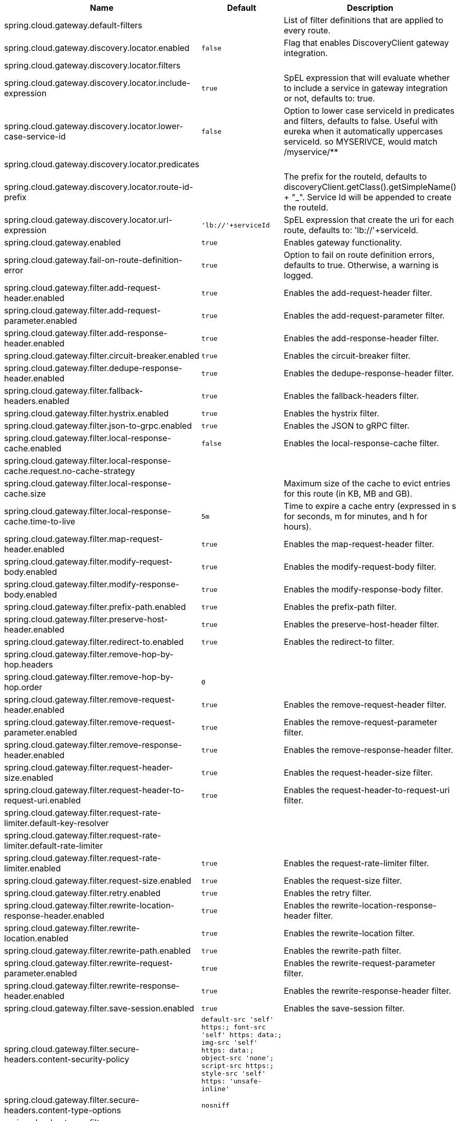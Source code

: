|===
|Name | Default | Description

|spring.cloud.gateway.default-filters |  | List of filter definitions that are applied to every route.
|spring.cloud.gateway.discovery.locator.enabled | `+++false+++` | Flag that enables DiscoveryClient gateway integration.
|spring.cloud.gateway.discovery.locator.filters |  | 
|spring.cloud.gateway.discovery.locator.include-expression | `+++true+++` | SpEL expression that will evaluate whether to include a service in gateway integration or not, defaults to: true.
|spring.cloud.gateway.discovery.locator.lower-case-service-id | `+++false+++` | Option to lower case serviceId in predicates and filters, defaults to false. Useful with eureka when it automatically uppercases serviceId. so MYSERIVCE, would match /myservice/**
|spring.cloud.gateway.discovery.locator.predicates |  | 
|spring.cloud.gateway.discovery.locator.route-id-prefix |  | The prefix for the routeId, defaults to discoveryClient.getClass().getSimpleName() + "_". Service Id will be appended to create the routeId.
|spring.cloud.gateway.discovery.locator.url-expression | `+++'lb://'+serviceId+++` | SpEL expression that create the uri for each route, defaults to: 'lb://'+serviceId.
|spring.cloud.gateway.enabled | `+++true+++` | Enables gateway functionality.
|spring.cloud.gateway.fail-on-route-definition-error | `+++true+++` | Option to fail on route definition errors, defaults to true. Otherwise, a warning is logged.
|spring.cloud.gateway.filter.add-request-header.enabled | `+++true+++` | Enables the add-request-header filter.
|spring.cloud.gateway.filter.add-request-parameter.enabled | `+++true+++` | Enables the add-request-parameter filter.
|spring.cloud.gateway.filter.add-response-header.enabled | `+++true+++` | Enables the add-response-header filter.
|spring.cloud.gateway.filter.circuit-breaker.enabled | `+++true+++` | Enables the circuit-breaker filter.
|spring.cloud.gateway.filter.dedupe-response-header.enabled | `+++true+++` | Enables the dedupe-response-header filter.
|spring.cloud.gateway.filter.fallback-headers.enabled | `+++true+++` | Enables the fallback-headers filter.
|spring.cloud.gateway.filter.hystrix.enabled | `+++true+++` | Enables the hystrix filter.
|spring.cloud.gateway.filter.json-to-grpc.enabled | `+++true+++` | Enables the JSON to gRPC filter.
|spring.cloud.gateway.filter.local-response-cache.enabled | `+++false+++` | Enables the local-response-cache filter.
|spring.cloud.gateway.filter.local-response-cache.request.no-cache-strategy |  | 
|spring.cloud.gateway.filter.local-response-cache.size |  | Maximum size of the cache to evict entries for this route (in KB, MB and GB).
|spring.cloud.gateway.filter.local-response-cache.time-to-live | `+++5m+++` | Time to expire a cache entry (expressed in s for seconds, m for minutes, and h for hours).
|spring.cloud.gateway.filter.map-request-header.enabled | `+++true+++` | Enables the map-request-header filter.
|spring.cloud.gateway.filter.modify-request-body.enabled | `+++true+++` | Enables the modify-request-body filter.
|spring.cloud.gateway.filter.modify-response-body.enabled | `+++true+++` | Enables the modify-response-body filter.
|spring.cloud.gateway.filter.prefix-path.enabled | `+++true+++` | Enables the prefix-path filter.
|spring.cloud.gateway.filter.preserve-host-header.enabled | `+++true+++` | Enables the preserve-host-header filter.
|spring.cloud.gateway.filter.redirect-to.enabled | `+++true+++` | Enables the redirect-to filter.
|spring.cloud.gateway.filter.remove-hop-by-hop.headers |  | 
|spring.cloud.gateway.filter.remove-hop-by-hop.order | `+++0+++` | 
|spring.cloud.gateway.filter.remove-request-header.enabled | `+++true+++` | Enables the remove-request-header filter.
|spring.cloud.gateway.filter.remove-request-parameter.enabled | `+++true+++` | Enables the remove-request-parameter filter.
|spring.cloud.gateway.filter.remove-response-header.enabled | `+++true+++` | Enables the remove-response-header filter.
|spring.cloud.gateway.filter.request-header-size.enabled | `+++true+++` | Enables the request-header-size filter.
|spring.cloud.gateway.filter.request-header-to-request-uri.enabled | `+++true+++` | Enables the request-header-to-request-uri filter.
|spring.cloud.gateway.filter.request-rate-limiter.default-key-resolver |  | 
|spring.cloud.gateway.filter.request-rate-limiter.default-rate-limiter |  | 
|spring.cloud.gateway.filter.request-rate-limiter.enabled | `+++true+++` | Enables the request-rate-limiter filter.
|spring.cloud.gateway.filter.request-size.enabled | `+++true+++` | Enables the request-size filter.
|spring.cloud.gateway.filter.retry.enabled | `+++true+++` | Enables the retry filter.
|spring.cloud.gateway.filter.rewrite-location-response-header.enabled | `+++true+++` | Enables the rewrite-location-response-header filter.
|spring.cloud.gateway.filter.rewrite-location.enabled | `+++true+++` | Enables the rewrite-location filter.
|spring.cloud.gateway.filter.rewrite-path.enabled | `+++true+++` | Enables the rewrite-path filter.
|spring.cloud.gateway.filter.rewrite-request-parameter.enabled | `+++true+++` | Enables the rewrite-request-parameter filter.
|spring.cloud.gateway.filter.rewrite-response-header.enabled | `+++true+++` | Enables the rewrite-response-header filter.
|spring.cloud.gateway.filter.save-session.enabled | `+++true+++` | Enables the save-session filter.
|spring.cloud.gateway.filter.secure-headers.content-security-policy | `+++default-src 'self' https:; font-src 'self' https: data:; img-src 'self' https: data:; object-src 'none'; script-src https:; style-src 'self' https: 'unsafe-inline'+++` | 
|spring.cloud.gateway.filter.secure-headers.content-type-options | `+++nosniff+++` | 
|spring.cloud.gateway.filter.secure-headers.disable |  | 
|spring.cloud.gateway.filter.secure-headers.download-options | `+++noopen+++` | 
|spring.cloud.gateway.filter.secure-headers.enabled | `+++true+++` | Enables the secure-headers filter.
|spring.cloud.gateway.filter.secure-headers.frame-options | `+++DENY+++` | 
|spring.cloud.gateway.filter.secure-headers.permitted-cross-domain-policies | `+++none+++` | 
|spring.cloud.gateway.filter.secure-headers.referrer-policy | `+++no-referrer+++` | 
|spring.cloud.gateway.filter.secure-headers.strict-transport-security | `+++max-age=631138519+++` | 
|spring.cloud.gateway.filter.secure-headers.xss-protection-header | `+++1 ; mode=block+++` | 
|spring.cloud.gateway.filter.set-path.enabled | `+++true+++` | Enables the set-path filter.
|spring.cloud.gateway.filter.set-request-header.enabled | `+++true+++` | Enables the set-request-header filter.
|spring.cloud.gateway.filter.set-request-host-header.enabled | `+++true+++` | Enables the set-request-host-header filter.
|spring.cloud.gateway.filter.set-response-header.enabled | `+++true+++` | Enables the set-response-header filter.
|spring.cloud.gateway.filter.set-status.enabled | `+++true+++` | Enables the set-status filter.
|spring.cloud.gateway.filter.strip-prefix.enabled | `+++true+++` | Enables the strip-prefix filter.
|spring.cloud.gateway.forwarded.enabled | `+++true+++` | Enables the ForwardedHeadersFilter.
|spring.cloud.gateway.global-filter.adapt-cached-body.enabled | `+++true+++` | Enables the adapt-cached-body global filter.
|spring.cloud.gateway.global-filter.forward-path.enabled | `+++true+++` | Enables the forward-path global filter.
|spring.cloud.gateway.global-filter.forward-routing.enabled | `+++true+++` | Enables the forward-routing global filter.
|spring.cloud.gateway.global-filter.load-balancer-client.enabled | `+++true+++` | Enables the load-balancer-client global filter.
|spring.cloud.gateway.global-filter.local-response-cache.enabled | `+++true+++` | Enables the local-response-cache filter for all routes, it allows to add a specific configuration at route level using LocalResponseCache filter.
|spring.cloud.gateway.global-filter.netty-routing.enabled | `+++true+++` | Enables the netty-routing global filter.
|spring.cloud.gateway.global-filter.netty-write-response.enabled | `+++true+++` | Enables the netty-write-response global filter.
|spring.cloud.gateway.global-filter.reactive-load-balancer-client.enabled | `+++true+++` | Enables the reactive-load-balancer-client global filter.
|spring.cloud.gateway.global-filter.remove-cached-body.enabled | `+++true+++` | Enables the remove-cached-body global filter.
|spring.cloud.gateway.global-filter.route-to-request-url.enabled | `+++true+++` | Enables the route-to-request-url global filter.
|spring.cloud.gateway.global-filter.websocket-routing.enabled | `+++true+++` | Enables the websocket-routing global filter.
|spring.cloud.gateway.globalcors.add-to-simple-url-handler-mapping | `+++false+++` | If global CORS config should be added to the URL handler.
|spring.cloud.gateway.globalcors.cors-configurations |  | 
|spring.cloud.gateway.handler-mapping.order | `+++1+++` | The order of RoutePredicateHandlerMapping.
|spring.cloud.gateway.httpclient.compression | `+++false+++` | Enables compression for Netty HttpClient.
|spring.cloud.gateway.httpclient.connect-timeout |  | The connect timeout in millis, the default is 30s.
|spring.cloud.gateway.httpclient.max-header-size |  | The max response header size.
|spring.cloud.gateway.httpclient.max-initial-line-length |  | The max initial line length.
|spring.cloud.gateway.httpclient.pool.acquire-timeout |  | Only for type FIXED, the maximum time in millis to wait for acquiring.
|spring.cloud.gateway.httpclient.pool.eviction-interval | `+++0+++` | Perform regular eviction checks in the background at a specified interval. Disabled by default ({@link Duration#ZERO})
|spring.cloud.gateway.httpclient.pool.max-connections |  | Only for type FIXED, the maximum number of connections before starting pending acquisition on existing ones.
|spring.cloud.gateway.httpclient.pool.max-idle-time |  | Time in millis after which the channel will be closed. If NULL, there is no max idle time.
|spring.cloud.gateway.httpclient.pool.max-life-time |  | Duration after which the channel will be closed. If NULL, there is no max life time.
|spring.cloud.gateway.httpclient.pool.metrics | `+++false+++` | Enables channel pools metrics to be collected and registered in Micrometer. Disabled by default.
|spring.cloud.gateway.httpclient.pool.name | `+++proxy+++` | The channel pool map name, defaults to proxy.
|spring.cloud.gateway.httpclient.pool.type |  | Type of pool for HttpClient to use, defaults to ELASTIC.
|spring.cloud.gateway.httpclient.proxy.host |  | Hostname for proxy configuration of Netty HttpClient.
|spring.cloud.gateway.httpclient.proxy.non-proxy-hosts-pattern |  | Regular expression (Java) for a configured list of hosts. that should be reached directly, bypassing the proxy
|spring.cloud.gateway.httpclient.proxy.password |  | Password for proxy configuration of Netty HttpClient.
|spring.cloud.gateway.httpclient.proxy.port |  | Port for proxy configuration of Netty HttpClient.
|spring.cloud.gateway.httpclient.proxy.type |  | proxyType for proxy configuration of Netty HttpClient.
|spring.cloud.gateway.httpclient.proxy.username |  | Username for proxy configuration of Netty HttpClient.
|spring.cloud.gateway.httpclient.response-timeout |  | The response timeout.
|spring.cloud.gateway.httpclient.ssl.close-notify-flush-timeout | `+++3000ms+++` | SSL close_notify flush timeout. Default to 3000 ms.
|spring.cloud.gateway.httpclient.ssl.close-notify-read-timeout | `+++0+++` | SSL close_notify read timeout. Default to 0 ms.
|spring.cloud.gateway.httpclient.ssl.handshake-timeout | `+++10000ms+++` | SSL handshake timeout. Default to 10000 ms
|spring.cloud.gateway.httpclient.ssl.key-password |  | Key password, default is same as keyStorePassword.
|spring.cloud.gateway.httpclient.ssl.key-store |  | Keystore path for Netty HttpClient.
|spring.cloud.gateway.httpclient.ssl.key-store-password |  | Keystore password.
|spring.cloud.gateway.httpclient.ssl.key-store-provider |  | Keystore provider for Netty HttpClient, optional field.
|spring.cloud.gateway.httpclient.ssl.key-store-type | `+++JKS+++` | Keystore type for Netty HttpClient, default is JKS.
|spring.cloud.gateway.httpclient.ssl.trusted-x509-certificates |  | Trusted certificates for verifying the remote endpoint's certificate.
|spring.cloud.gateway.httpclient.ssl.use-insecure-trust-manager | `+++false+++` | Installs the netty InsecureTrustManagerFactory. This is insecure and not suitable for production.
|spring.cloud.gateway.httpclient.websocket.max-frame-payload-length |  | Max frame payload length.
|spring.cloud.gateway.httpclient.websocket.proxy-ping | `+++true+++` | Proxy ping frames to downstream services, defaults to true.
|spring.cloud.gateway.httpclient.wiretap | `+++false+++` | Enables wiretap debugging for Netty HttpClient.
|spring.cloud.gateway.httpserver.wiretap | `+++false+++` | Enables wiretap debugging for Netty HttpServer.
|spring.cloud.gateway.loadbalancer.use404 | `+++false+++` | 
|spring.cloud.gateway.metrics.enabled | `+++false+++` | Enables the collection of metrics data.
|spring.cloud.gateway.metrics.prefix | `+++spring.cloud.gateway+++` | The prefix of all metrics emitted by gateway.
|spring.cloud.gateway.metrics.tags |  | Tags map that added to metrics.
|spring.cloud.gateway.observability.enabled | `+++true+++` | If Micrometer Observability support should be turned on.
|spring.cloud.gateway.predicate.after.enabled | `+++true+++` | Enables the after predicate.
|spring.cloud.gateway.predicate.before.enabled | `+++true+++` | Enables the before predicate.
|spring.cloud.gateway.predicate.between.enabled | `+++true+++` | Enables the between predicate.
|spring.cloud.gateway.predicate.cloud-foundry-route-service.enabled | `+++true+++` | Enables the cloud-foundry-route-service predicate.
|spring.cloud.gateway.predicate.cookie.enabled | `+++true+++` | Enables the cookie predicate.
|spring.cloud.gateway.predicate.header.enabled | `+++true+++` | Enables the header predicate.
|spring.cloud.gateway.predicate.host.enabled | `+++true+++` | Enables the host predicate.
|spring.cloud.gateway.predicate.host.include-port | `+++true+++` | Include the port in matching the host name.
|spring.cloud.gateway.predicate.method.enabled | `+++true+++` | Enables the method predicate.
|spring.cloud.gateway.predicate.path.enabled | `+++true+++` | Enables the path predicate.
|spring.cloud.gateway.predicate.query.enabled | `+++true+++` | Enables the query predicate.
|spring.cloud.gateway.predicate.read-body.enabled | `+++true+++` | Enables the read-body predicate.
|spring.cloud.gateway.predicate.remote-addr.enabled | `+++true+++` | Enables the remote-addr predicate.
|spring.cloud.gateway.predicate.weight.enabled | `+++true+++` | Enables the weight predicate.
|spring.cloud.gateway.predicate.xforwarded-remote-addr.enabled | `+++true+++` | Enables the xforwarded-remote-addr predicate.
|spring.cloud.gateway.redis-rate-limiter.burst-capacity-header | `+++X-RateLimit-Burst-Capacity+++` | The name of the header that returns the burst capacity configuration.
|spring.cloud.gateway.redis-rate-limiter.config |  | 
|spring.cloud.gateway.redis-rate-limiter.include-headers | `+++true+++` | Whether or not to include headers containing rate limiter information, defaults to true.
|spring.cloud.gateway.redis-rate-limiter.remaining-header | `+++X-RateLimit-Remaining+++` | The name of the header that returns number of remaining requests during the current second.
|spring.cloud.gateway.redis-rate-limiter.replenish-rate-header | `+++X-RateLimit-Replenish-Rate+++` | The name of the header that returns the replenish rate configuration.
|spring.cloud.gateway.redis-rate-limiter.requested-tokens-header | `+++X-RateLimit-Requested-Tokens+++` | The name of the header that returns the requested tokens configuration.
|spring.cloud.gateway.restrictive-property-accessor.enabled | `+++true+++` | Restricts method and property access in SpEL.
|spring.cloud.gateway.route-refresh-listener.enabled | `+++true+++` | If RouteRefreshListener should be turned on.
|spring.cloud.gateway.routes |  | List of Routes.
|spring.cloud.gateway.set-status.original-status-header-name |  | The name of the header which contains http code of the proxied request.
|spring.cloud.gateway.streaming-media-types |  | 
|spring.cloud.gateway.x-forwarded.enabled | `+++true+++` | If the XForwardedHeadersFilter is enabled.
|spring.cloud.gateway.x-forwarded.for-append | `+++true+++` | If appending X-Forwarded-For as a list is enabled.
|spring.cloud.gateway.x-forwarded.for-enabled | `+++true+++` | If X-Forwarded-For is enabled.
|spring.cloud.gateway.x-forwarded.host-append | `+++true+++` | If appending X-Forwarded-Host as a list is enabled.
|spring.cloud.gateway.x-forwarded.host-enabled | `+++true+++` | If X-Forwarded-Host is enabled.
|spring.cloud.gateway.x-forwarded.order | `+++0+++` | The order of the XForwardedHeadersFilter.
|spring.cloud.gateway.x-forwarded.port-append | `+++true+++` | If appending X-Forwarded-Port as a list is enabled.
|spring.cloud.gateway.x-forwarded.port-enabled | `+++true+++` | If X-Forwarded-Port is enabled.
|spring.cloud.gateway.x-forwarded.prefix-append | `+++true+++` | If appending X-Forwarded-Prefix as a list is enabled.
|spring.cloud.gateway.x-forwarded.prefix-enabled | `+++true+++` | If X-Forwarded-Prefix is enabled.
|spring.cloud.gateway.x-forwarded.proto-append | `+++true+++` | If appending X-Forwarded-Proto as a list is enabled.
|spring.cloud.gateway.x-forwarded.proto-enabled | `+++true+++` | If X-Forwarded-Proto is enabled.

|===